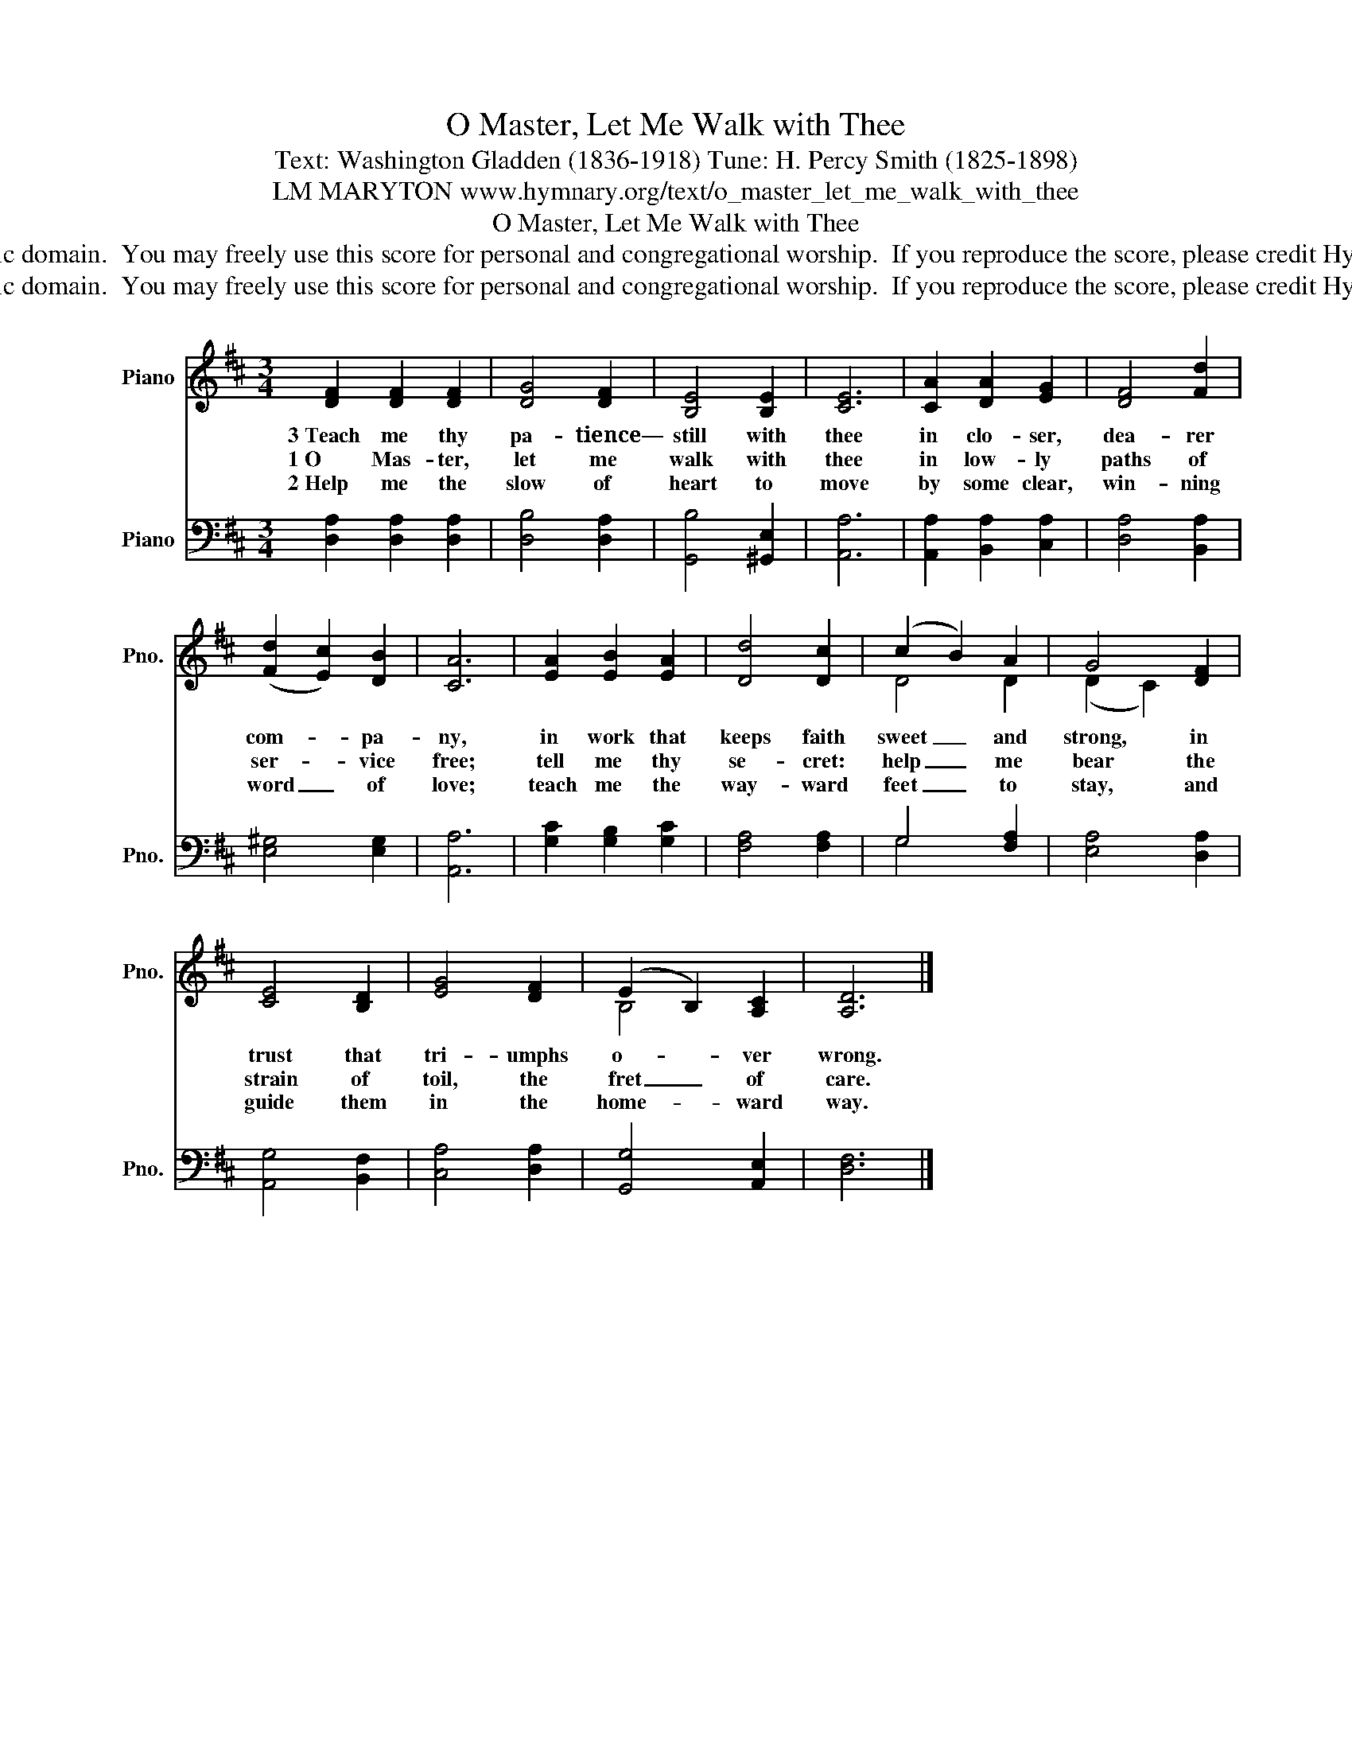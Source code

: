 X:1
T:O Master, Let Me Walk with Thee
T:Text: Washington Gladden (1836-1918) Tune: H. Percy Smith (1825-1898)
T:LM MARYTON www.hymnary.org/text/o_master_let_me_walk_with_thee
T:O Master, Let Me Walk with Thee
T:This hymn is in the public domain.  You may freely use this score for personal and congregational worship.  If you reproduce the score, please credit Hymnary.org as the source. 
T:This hymn is in the public domain.  You may freely use this score for personal and congregational worship.  If you reproduce the score, please credit Hymnary.org as the source. 
Z:This hymn is in the public domain.  You may freely use this score for personal and congregational worship.  If you reproduce the score, please credit Hymnary.org as the source.
%%score ( 1 2 ) ( 3 4 )
L:1/8
M:3/4
K:D
V:1 treble nm="Piano" snm="Pno."
V:2 treble 
V:3 bass nm="Piano" snm="Pno."
V:4 bass 
V:1
 [DF]2 [DF]2 [DF]2 | [DG]4 [DF]2 | [B,E]4 [B,E]2 | [CE]6 | [CA]2 [DA]2 [EG]2 | [DF]4 [Fd]2 | %6
w: 3~Teach me thy|pa- tience—|still with|thee|in clo- ser,|dea- rer|
w: 1~O Mas- ter,|let me|walk with|thee|in low- ly|paths of|
w: 2~Help me the|slow of|heart to|move|by some clear,|win- ning|
 (([Fd]2 [Ec]2)) [DB]2 | [CA]6 | [EA]2 [EB]2 [EA]2 | [Dd]4 [Dc]2 | (c2 B2) A2 | G4 [DF]2 | %12
w: com- * pa-|ny,|in work that|keeps faith|sweet _ and|strong, in|
w: ser- * vice|free;|tell me thy|se- cret:|help _ me|bear the|
w: word _ of|love;|teach me the|way- ward|feet _ to|stay, and|
 [CE]4 [B,D]2 | [EG]4 [DF]2 | (E2 B,2) [A,C]2 | [A,D]6 |] %16
w: trust that|tri- umphs|o- * ver|wrong.|
w: strain of|toil, the|fret _ of|care.|
w: guide them|in the|home- * ward|way.|
V:2
 x6 | x6 | x6 | x6 | x6 | x6 | x6 | x6 | x6 | x6 | D4 D2 | (D2 C2) x2 | x6 | x6 | B,4 x2 | x6 |] %16
V:3
 [D,A,]2 [D,A,]2 [D,A,]2 | [D,B,]4 [D,A,]2 | [G,,B,]4 [^G,,E,]2 | [A,,A,]6 | %4
 [A,,A,]2 [B,,A,]2 [C,A,]2 | [D,A,]4 [B,,A,]2 | [E,^G,]4 [E,G,]2 | [A,,A,]6 | %8
 [G,C]2 [G,B,]2 [G,C]2 | [F,A,]4 [F,A,]2 | G,4 [F,A,]2 | [E,A,]4 [D,A,]2 | [A,,G,]4 [B,,F,]2 | %13
 [C,A,]4 [D,A,]2 | [G,,G,]4 [A,,E,]2 | [D,F,]6 |] %16
V:4
 x6 | x6 | x6 | x6 | x6 | x6 | x6 | x6 | x6 | x6 | G,4 x2 | x6 | x6 | x6 | x6 | x6 |] %16

